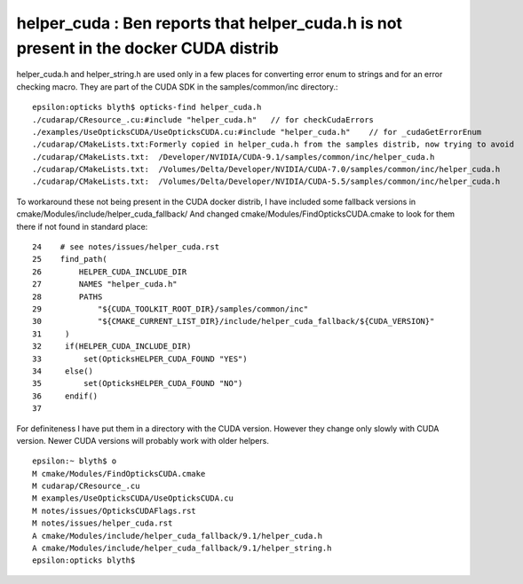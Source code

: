 helper_cuda : Ben reports that helper_cuda.h is not present in the docker CUDA distrib 
=========================================================================================

helper_cuda.h and helper_string.h are used only in a few places for converting error enum
to strings and for an error checking macro. They are part of the CUDA SDK in the samples/common/inc directory.::

    epsilon:opticks blyth$ opticks-find helper_cuda.h
    ./cudarap/CResource_.cu:#include "helper_cuda.h"   // for checkCudaErrors
    ./examples/UseOpticksCUDA/UseOpticksCUDA.cu:#include "helper_cuda.h"    // for _cudaGetErrorEnum
    ./cudarap/CMakeLists.txt:Formerly copied in helper_cuda.h from the samples distrib, now trying to avoid 
    ./cudarap/CMakeLists.txt:  /Developer/NVIDIA/CUDA-9.1/samples/common/inc/helper_cuda.h
    ./cudarap/CMakeLists.txt:  /Volumes/Delta/Developer/NVIDIA/CUDA-7.0/samples/common/inc/helper_cuda.h 
    ./cudarap/CMakeLists.txt:  /Volumes/Delta/Developer/NVIDIA/CUDA-5.5/samples/common/inc/helper_cuda.h 


To workaround these not being present in the CUDA docker distrib, I have included 
some fallback versions in cmake/Modules/include/helper_cuda_fallback/
And changed cmake/Modules/FindOpticksCUDA.cmake to look for them there if 
not found in standard place::

     24    # see notes/issues/helper_cuda.rst
     25    find_path(
     26        HELPER_CUDA_INCLUDE_DIR
     27        NAMES "helper_cuda.h"
     28        PATHS
     29            "${CUDA_TOOLKIT_ROOT_DIR}/samples/common/inc"
     30            "${CMAKE_CURRENT_LIST_DIR}/include/helper_cuda_fallback/${CUDA_VERSION}"
     31     )
     32     if(HELPER_CUDA_INCLUDE_DIR)
     33         set(OpticksHELPER_CUDA_FOUND "YES")
     34     else()
     35         set(OpticksHELPER_CUDA_FOUND "NO")
     36     endif()
     37 

For definiteness I have put them in a directory with the CUDA version. However  
they change only slowly with CUDA version. Newer CUDA versions  
will probably work with older helpers. 

::

    epsilon:~ blyth$ o
    M cmake/Modules/FindOpticksCUDA.cmake
    M cudarap/CResource_.cu
    M examples/UseOpticksCUDA/UseOpticksCUDA.cu
    M notes/issues/OpticksCUDAFlags.rst
    M notes/issues/helper_cuda.rst
    A cmake/Modules/include/helper_cuda_fallback/9.1/helper_cuda.h
    A cmake/Modules/include/helper_cuda_fallback/9.1/helper_string.h
    epsilon:opticks blyth$ 






